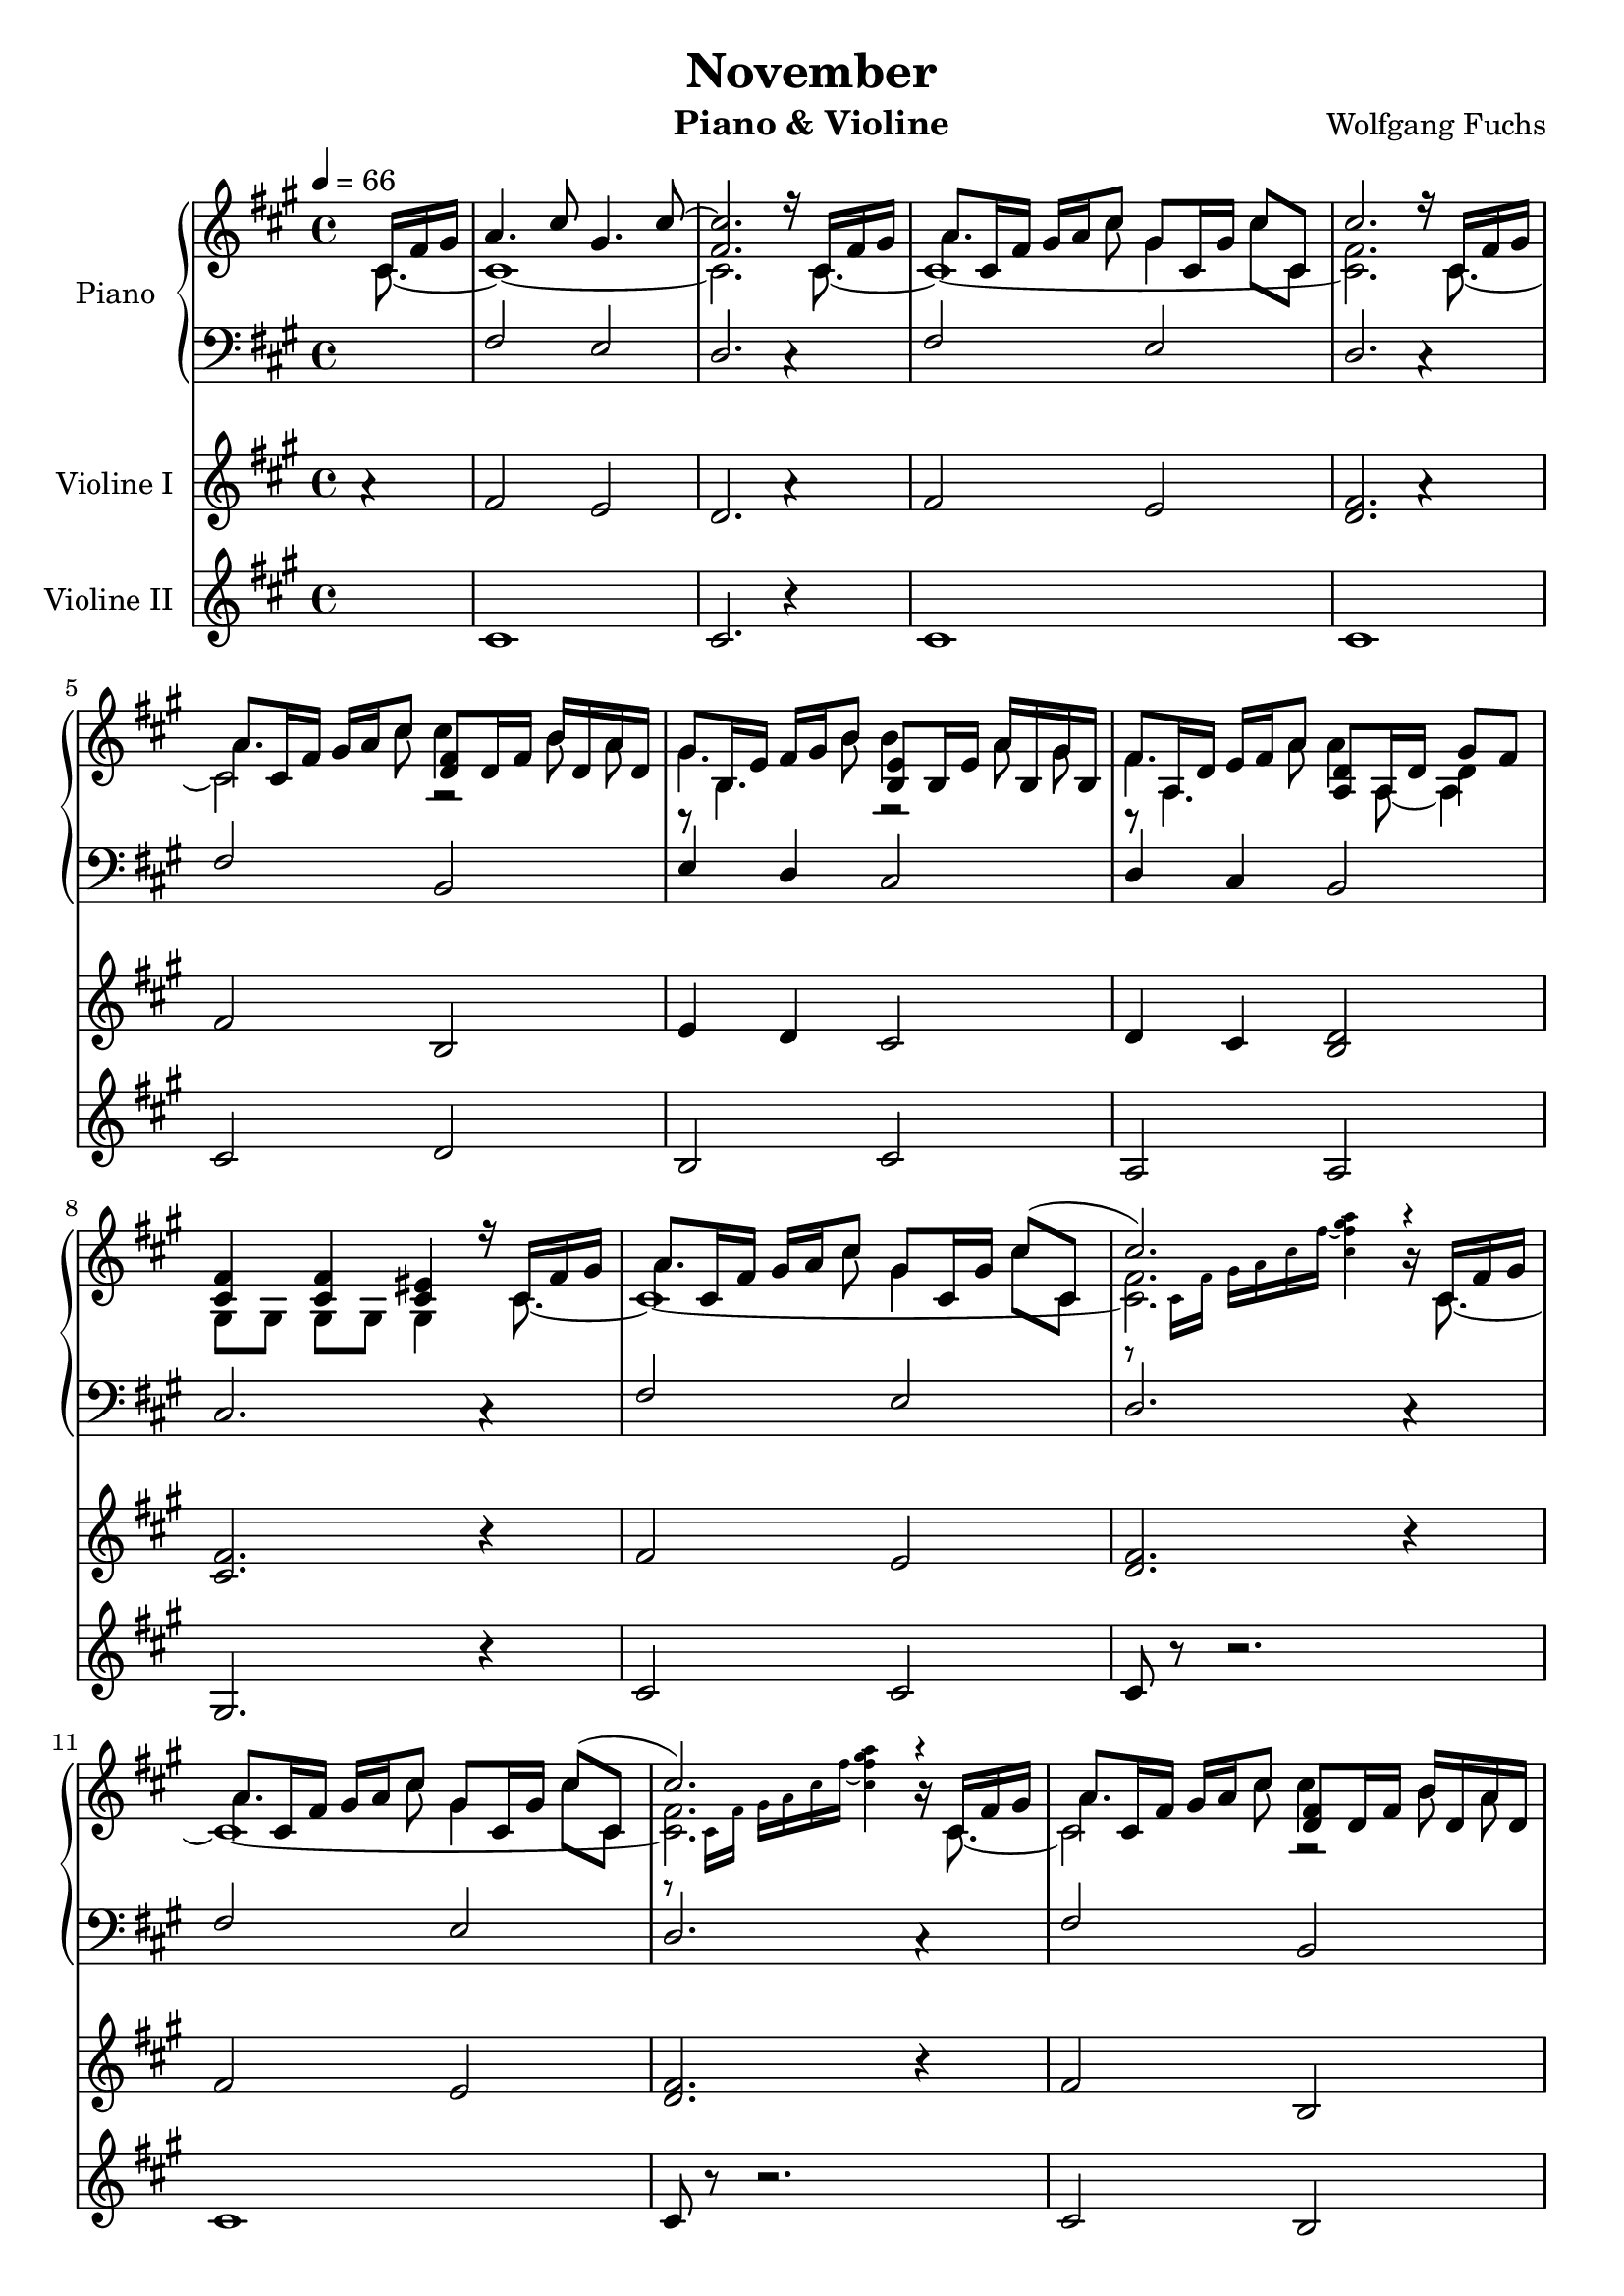 %#(set-default-paper-size "a4")
%#(set-global-staff-size 16)

\version "2.18.2"

\header {
  title = "November"
  composer = "Wolfgang Fuchs"
  instrument = "Piano & Violine"
}

globalSettings= {
  \key a \major
  \time 4/4
  \tempo 4=66
  \partial 4
  \mergeDifferentlyHeadedOn 
  \mergeDifferentlyDottedOn
}

violinVoiceI = \relative c' { 
  %\voiceOne  
    a'4\rest
  | fis2 e %1
  | d2. a'4\rest %2
  | fis2 e %3
  | <d fis>2. a'4\rest %4
  \break
  | fis2 b, %5
  | e4 d cis2 %6
  | d4 cis <b d>2 %7
  \break
  | <cis fis>2. r4 %8
  | fis2 e %9
  | <d fis>2. r4 %10
  \break
  | fis2 e %11
  | <d fis>2. r4 %12
  | fis2 b, %13
  \break
  | e4 d cis2 %14
  | d2 <b d>4 <b d>4 %15
  | a2 gis4 a8 b %16
  \break
  | <a cis>4 a <e' b>4 <e b>4 %17
  | fis2 e %18
  | d2 cis %19
  \break
  | a2 gis4 a8 b %20
  | <a cis>4 a4 <e' b>4 <e b>4 %21
  \break
  | fis2 f2 %22
  | fis!4 b4 cis2 %23
  | fis,2 e %24
  \break
  | <d fis>2. r4 %25
  | fis2 e %26
  \break
  | <d fis>2. r4 %27
  | fis2 b2 %28
  | e,4 d cis2 %29
  \break
  | d2 b %30
  | cis2 cis2 %31
  | fis2 e %32
  \break
  | <d fis>2. r4 %33
  | fis2 e %34
  \break
  | <d fis>2. r4 %35
  | fis2 <d fis>4 <d fis>4 %36
  | e4 d <b e>4 <b e>4 %37
  \break
  | d2 <b d>4 <b d>4 %38
  | <a d>4 <a d>4 gis4 a8 b %39
  \break
  | <a cis>4 a4 <e' b>4 <e b>4  %40
  | fis2 e %41
  | d2 cis %42
  \break
  | a2 <d e>4 <d e>4 %43
  | <a cis>4 a <e' b>4 <e b>4 %44
  \break
  | fis2 cis4 cis4 %45
  | \time 2/4 fis!4 d4 %46
  | \time 4/4 <b d fis gis>4 <b d fis gis>4 <b d fis gis>4 <b d fis gis>4  %47
  \break
  | <b cis eis gis>4 <b cis eis gis>4 <b cis eis gis>4 <b cis eis gis>4 %48
  | fis'2 e2 %49
  | <d fis>2. r4 %50
  \break
  | fis2 e %51
  | <d fis>2. r4 %52
  | fis2 e2 %53
  \break
  | <d fis>2. r4 %54
  | fis2.. cis8 %55
  | fis2. \fermata s4 %56
  | \bar "|."
}
violinVoiceII = \relative c' { 
  %\voiceTwo  
  s4     
  | cis1 %1  
  | cis2. r4 %2    
  | cis1 %3
  | cis1 %4
  \break
  | cis2 d2  %5
  | b2 cis2  %6
  | a2 a2  %7
  \break
  | gis2. r4 %8
  | cis2 cis2 %9
  | cis8 r8 r2. %10
  \break
  | cis1 %11
  | cis8 r8 r2. %12 
  | cis2 b2 %13        
  \break
  | b2 b2 %14
  | a2 g'2 %15
  | e2 e2 %16
  \break
  | a2 gis %17
  | d2 d2 %18
  | a2 b2 %19
  \break
  | b2 e2 %20
  | a2 gis %21
  \break
  | d2 cis %22
  | cis4 d4 b cis %23
  | cis1 %24
  \break
  | cis8 r8 r2. %25
  | cis1 %26
  \break
  | cis8 r8 r2. %27
  | cis2 <b d>2 %28
  | b2 b2 %29
  \break
  | a2 a2 %30
  | gis2 gis2 %31
  | cis1 %32
  \break
  | cis8 r8 r2. %33
  | cis1 %34
  \break
  | cis8 r8 r2. %35
  | cis2 b %36
  | b2 cis2 %37
  \break
  | a2 g2 %38
  | e2 e2 %39
  \break
  | a'2 gis %40
  | d2 cis2 %41
  | a2 b2 %42
  \break
  | b2 e2 %43
  | a2 gis %44
  \break
  | d2 eis %45
  | \bar "||" \time 2/4 cis4 b %46
  | \bar "||" \time 4/4 cis1 %47
  \break
  | cis2. cis4 %48
  | cis1 %49
  | cis1 %50
  \break
  | cis1 %51
  | cis8 r8 r2. %52
  | cis1 %53
  \break
  | cis8 r8 r2. %54
  | cis1 %55
  | cis2. s4 %56
  | \bar "|."   
}

pianoTrebleVoiceI = \relative c'' {
  \voiceOne
  s16 cis, fis gis
  | a4.cis8 gis4. cis8~ %1
  | <fis, cis'>2. r16 cis fis gis %2
  | a8 cis,16 fis gis a cis8 gis cis,16 gis' cis8 cis, %3
  | cis'2. r16 cis, fis gis %4
  \break
  | a8 cis,16 fis gis a cis8 <d, fis>8 d16 fis b16 d, a' d, %5
  | gis8 b,16 e fis gis b8 <b, e>8 b16 e a16 b, gis' b, %6
  | fis'8 a,16 d e fis a8 <a, d>8 a16 d gis8 fis %7
  \break
  | <cis fis>4 <cis fis> <cis eis> r16 cis fis gis %8
  | a8 cis,16 fis gis a cis8 gis cis,16 gis' cis8( cis,8 %9
  | cis'2.) b16\rest cis, fis gis  %10
  \break        
  | a8 cis,16 fis gis a cis8 gis cis,16 gis' cis8( cis,8 %11
  | cis'2.) b16\rest cis, fis gis %12
  | a8 cis,16 fis gis a cis8 <d, fis>8 d16 fis b d, a' d, %13
  \break
  | fis8 b,16 e fis gis b8 <b, e b'>8 b16 e a b, gis' b, %14
  | e8  a,16 d e fis a8 a b,16 g'~ g b, fis'8 %15
  | <a, d fis>8  a16 d <a d fis>8 a <d e> gis,16 <d' e>~ <d e>8 e %16
  \break        
  | e8 a16( b cis d e8) e8 e,16 b' gis'( a b8) %17
  | <d,, a' d>8 d16 a' d( e d8) <cis, gis' cis>8 cis16 gis' cis( b a gis %18
  | <e fis>8) a,16 d fis gis a8 <b, e a> b16 e a( b a8) %19
  \break
  | <a, d fis>8 a16 d fis( gis fis8) <d e> gis,16 <d' e>~ <d e>8 <d e> %20
  | e8 a16( b cis d e8) e8 e,16 b' gis'( a b8) %21
  \break
  | <d,, a' d>8 d16 a' d( e d8) gis,8. fis16 ~ fis8 eis %22
  | <gis a>4 <fis a>4 <fis gis>4 <cis eis gis>16 cis fis gis %23
  | a8 cis,16 fis gis a cis8 gis cis,16 gis' cis8( cis, %24
  \break
  | cis'2.) a'16\rest cis,, fis gis %25
  | a8 cis,16 fis gis a cis8 gis cis,16 gis' cis8( cis, %26
  \break
  | cis'2.) a'16\rest cis,, fis gis %27
  | a8 cis,16 fis gis a cis8 <d, fis> d16 fis b d, a' d, %28
  | fis8 b,16 e fis gis b8 <b, e> b16 e a b, gis' b, %29
  \break
  | e8 a,16 d e fis a8 <a, d>8 a16 d gis8 fis %30
  | <gis, cis fis>8 gis16 cis <gis cis fis>8 gis <gis cis eis>8 gis16 <gis cis fis>~ <gis cis fis> cis fis gis %31
  | a8 cis,16 fis gis a cis8 gis8 cis,16 gis' cis8( cis, %32
  \break
  | cis'2.) a'16\rest cis,, fis gis %33
  | a8 cis,16 fis gis a cis8 gis cis,16 gis' cis8( cis, %34
  \break
  | cis'2.) a'16\rest cis,, fis gis %35
  | a8 cis,16 fis gis a cis8 cis d,16 b'~ b d, a'8 %36
  | <fis gis>8 b,16 e fis gis b8 b b,16 a'~ a b, gis'8 %37        
  \break
  | <e fis>8 a,16 d e fis a8 a8 b,16 g'~ g b, fis'8 %38        
  | \autoBeamOff fis8[ a,] fis'8[ a,] \autoBeamOn <d e>8 gis,16 <d' e>~ <d e> a <d e>8 %39                
  \break
  | e8 a16( b cis d e8) e8 e,16 b' gis'( a b8) %40
  | <d,, a' d>8 d16 a' d( e d8) <cis, gis' cis>8 cis16 gis' cis( b a gis %41
  | <e fis>8) a,16 d fis gis a8 <b, e a> b16 e a( b a8) %42
  \break
  | <a, d fis>8 a16 d fis( gis fis8) <d e>16 gis, e' <d e> a e' e8 %43
  | e8 a16( b cis d e8) e e,16b' gis'16( a b8) %44
  \break
  | <d,, a' d>8 d16 a' d( e d8) gis,8. fis16~ fis8 eis %45
  | \bar "||" \time 2/4 <gis a>4 <fis a> %46
  | \bar "||" \time 4/4 <b, d fis gis>8 b'16 <b d fis gis>~ <b d fis gis> b, <b d fis gis>8 b'16 <b d fis gis>8 b,16 <b d fis gis> b' <b d fis gis>8 %47
  \break
  | <b, cis eis gis>8 b'16 <b cis eis gis>~ <b cis eis gis> b, <b cis eis gis>8 b'16 <b cis eis gis>8 b,16 <b cis eis gis> cis fis gis %48
  | a8 cis,16 fis gis a cis8 gis cis,16 gis' cis8( cis,8 %49
  | cis'2.) b16\rest cis, fis gis  %50
  \break
  | a8 cis,16 fis gis a cis8 gis cis,16 gis' cis8( cis,8 %51
  | cis'2.) a'16\rest cis,, fis gis  %52
  | a8 cis,16 fis gis a cis8 gis cis,16 gis' cis8( cis,8 %53
  \break
  | cis'2.) b16\rest cis, fis gis  %54
  | a16 \clef bass cis,,( fis gis a) (cis \clef treble fis gis a) cis( fis gis a,) cis( fis gis %55
  | <cis, fis gis a>2.) \fermata s4 %56 
  | \bar "|."  
}
pianoTrebleVoiceII = \relative c'' {
  \voiceTwo
    s4 
  | s1 %1
  | s1 %2
  | a4. cis8 gis4 cis8 cis, %3
  | s1 %4
  \break
  \autoBeamOff
  | a'4. cis8 cis4 b8 a %5
  | gis4. b8 b4 a8 gis %6
  | fis4. a8 a4 d,4 %7
  \autoBeamOn
  \break
  | s1 %8
  | a'4. cis8 gis4 cis8 cis, %9
  \set fontSize = #-4.0
  | r8 cis16 fis gis a cis fis ~<cis fis gis a>4 a'4\rest %10        
  \unset fontSize
  \break
  | a,4. cis8 gis4 cis8 cis, %11
  \set fontSize = #-4.0
  | r8 cis16 fis gis a cis fis ~<cis fis gis a>4 a'4\rest %12
  \unset fontSize 
  \autoBeamOff
  | a,4. cis8 cis4 b8 a8 %13
  \autoBeamOn
  \break
  | gis4. b8 s4 \autoBeamOff a8 gis \autoBeamOn %14
  | fis4. a8 s2 %15    
  | s1 %16
  \break
  | s1 %17
  | s1 %18 
  | s1 %19
  \break
  | s1 %20
  | s1 %21
  \break
  | s1 %22
  | s1 %23
  | a4. cis8 gis4 cis8 cis, %24
  \break
  \set fontSize = #-4.0
  | r8 cis16 fis gis a cis fis \tuplet 3/2 { gis[ a gis] } \tuplet 3/2 { fis[ cis a] } \tuplet 3/2 { gis[ fis] e,16\rest } e8\rest %25
  \unset fontSize
  | a'4. cis8 gis4 cis8 cis, %26
  \break
  \set fontSize = #-4.0
  | r8 cis16 fis gis a cis fis \tuplet 3/2 { gis[ a gis] } \tuplet 3/2 { fis[ cis a] } \tuplet 3/2 { gis[ fis] e,16\rest } e8\rest %27
  \unset fontSize
  \autoBeamOff
  | a'4. cis8 cis4 b8 a8 %28
  | gis4. b8 b4 a8 gis8 %29
  \autoBeamOn
  \break
  | fis4. a8 a4 s4 %30
  | s1 %31
  | a4. cis8 gis4 cis8 cis, %32
  \break
  \set fontSize = #-4.0
  | r8 cis16 fis gis a cis fis \tuplet 3/2 { gis[ a gis] } \tuplet 3/2 { fis[ cis a] } \tuplet 3/2 { gis[ fis] e,16\rest } e8\rest %33
  \unset fontSize
  | a'4. cis8 gis4 cis8 cis, %34
  \break
  \set fontSize = #-4.0
  | r8 cis16 fis gis a cis fis \tuplet 3/2 { gis[ a gis] } \tuplet 3/2 { fis[ cis a] } \tuplet 3/2 { gis[ fis] e,16\rest } e8\rest %35
  \unset fontSize
  | a'4. cis8 s2 %36
  | s1 %37
  \break
  | s1 %38
  | s1 %39
  \break
  | s1 %40
  | s1 %41
  | s1 %42
  \break
  | s1 %43
  | s1 %44
  \break
  | s1 %45
  | \bar "||" \time 2/4 s2 %46
  | \bar "||" \time 4/4 s1 %47
  \break
  | s1 %48
  | a4. cis8 gis4 cis8 cis,8 %49
  \set fontSize = #-4.0
  | r8 cis16 fis gis a cis fis <fis gis a> cis <fis, gis a> cis <fis, gis a> b,8.\rest %50        
  \unset fontSize
  \break
  | a''4. cis8 gis4 cis8 cis, %51
  \set fontSize = #-4.0
  | r8 cis16 fis gis a cis fis \tuplet 3/2 { gis[ a gis] } \tuplet 3/2 { fis[ cis a] } \tuplet 3/2 { gis[ fis] e,16\rest } e8\rest %52
  \unset fontSize
  | a'4. cis8 gis4 cis8 cis, %53
  \break
  \set fontSize = #-4.0
  | r8 cis16 fis gis a cis fis ~<cis fis gis a>4 a'4\rest %54
  \unset fontSize   
  | s1 %55
  | s1 %56
  | \bar "|." 
}

pianoTrebleVoiceIII = \relative c' {      
  \voiceFour
    s16 cis8.~     
  | cis1~ %1  
  | cis2. s16 cis8.~ %2    
  | cis1~ %3
  | <cis fis>2. s16 cis8.~ %4
  \break
  | cis2 r2  %5
  | r8 b4. r2  %6
  | r8 a4. s8 a8 ~a4  %7
  \break
  \autoBeamOff
  | gis8[ gis] gis[ gis] gis4 s16 cis8.~ %8
  \autoBeamOn
  | cis1~ %9
  | <cis fis>2. s16 cis8.~ %10
  \break
  | cis1~ %11
  | <cis fis>2. s16 cis8.~ %12
  \autoBeamOff
  | cis2 r2 %13        
  \autoBeamOn
  \break
  | r8 b4. r2 %14
  | r8 a4. <b d>8 b16 <b d>~ <b d> b <b d>8 %15
  | s2 gis8 gis16 a~ a8 <b d> %16
  \break
  | <a cis>4 a' <e b'>8 e16 b' e fis gis8 %17
  | d,2 d2 %18
  | r8 a4. b2 %19
  \break
  | a2 gis8 gis16 a16~ a8 b8 %20
  | <a cis>4 a'4 <e b'>8 e16 b' e fis gis8 %21
  \break
  | d,2 <cis cis'>8 cis16 <cis cis'>~ <cis cis'> cis <cis cis'>8 %22
  | cis8[ cis] d[ d] <b d> b b16 cis8. ~ %23
  | cis1~ %24
  \break
  | <cis fis>2. s16 cis8.~ %25
  | cis1~ %26
  \break
  | <cis fis>2. s16 cis8.~ %27
  | cis2 r2 %28
  | r8 b4. r2 %29
  \break
  | r8 a4. s8 a8~ <a d>4 %30
  | gis8[ gis] gis[ gis] gis gis16 gis~ gis16 cis8.~ %31
  | cis1~ %32
  \break
  | <cis fis>2. s16 cis8.~ %33
  | cis1~ %34
  \break
  | <cis fis>2. s16 cis8.~  %35
  | cis2 <d fis>8 d16 <d fis>~ <d fis> d <d fis>8 %36
  | r8 b4.<b e>8 b16 <b e>~ <b e> b16 <b e>8  %37
  \break
  | r8  a4. <b d>8 b16 <b d>~ <b d> b <b d>8 %38
  | \autoBeamOff <a d>8[ a] <a d>[ a] \autoBeamOn gis gis16 a~ a a b8 %39
  \break
  | <a cis>4 a'4 <e b'>8 e16 b' e fis gis8 %40
  | d,2 cis2 %41
  | r8 a4. b2 %42
  \break
  | a2 gis16 gis d' a a d <b d>8 %43
  | <a cis>4 a' <e b'>8 e16 b' e fis gis8 %44
  \break
  | d,2 <cis cis'>8 cis16 <cis cis'>~ <cis cis'>~ cis <cis cis'>8 %45
  | \bar "||" \time 2/4 cis8 cis d d %46
  | \bar "||" \time 4/4 s1 %47
  \break
  | s2. r16 cis8.~ %48
  | cis1~ %49
  | <cis fis>2. s16 cis8.~ %50
  \break
  | cis1~ %51
  | <cis fis>2. s16 cis8.~ %52
  | cis1~ %53
  \break
  | <cis fis>2. s16 cis8.~ %54
  | cis1~ %55
  | cis2. s4 %56
  | \bar "|."   
}

pianoBassVoiceI = \relative c { 
  \voiceOne 
    s4
  | fis2 e %1
  | d2. c4\rest %2
  | fis2 e %3
  | d2. c4\rest %4
  \break
  | fis2 b, %5
  | e4 d cis2 %6
  | d4 cis b2 %7
  \break
  | cis2. c4\rest %8
  | fis2 e %9
  | d2. c4\rest %10
  \break
  | fis2 e %11
  | d2. c4\rest %12
  | fis2 b, %13
  \break
  | e4 d cis2 %14
  | d4~ d16 cis b a g2 %15
  | e'4.~ e16 e ~ e2~ %16
  \break
  | e4  a8. a16 gis4 gis8. gis16 %17
  | fis4 fis8. fis16 e4 e8. e16 %18
  | d4 d8. d16 cis4 cis8. cis16  %19
  \break
  | b4 b8. b16 e,8. fis16~ fis8 gis %20
  | r4 a'8. a16 gis4 gis8. gis16 %21
  \break
  | fis 4 fis8. fis16 eis8. dis16~ dis8 cis8 %22
  | fis8. fis16 b,8. b16 cis8. cis16 cis8 cis %23
  | fis4. fis8 e4. e8 %24
  \break
  | d2. c4\rest %25
  | fis4. fis8 e4. e8 %26
  \break
  | d2. c4\rest %27
  | fis4. fis8 b,4. b8 %28
  | e4 d cis4. cis8 %29
  \break
  | d4 cis b4. b8 %30
  | cis4~ cis8. cis16 cis8. dis16~ dis8 eis %31
  | fis4. fis8 e4. e8 %32
  \break
  | d2. c4\rest %33
  | fis4. fis8 e4. e8 %34
  \break
  | d2. c4\rest %35
  | fis4.. fis16 b,4 b8. b16 %36
  | e4 d8. d16 cis4 cis8. cis16 %37
  \break
  | d4~ d16 cis b a g4 g8. g16 %38
  | e'8. e16~ e8. e16 e2~ %39
  \break
  | e4 a8. a16 gis4 gis8. gis16 %40
  | fis4 fis8. fis16 e4 e8. e16 %41
  | d4 d8. d16 cis4 cis8. cis16 %42
  \break
  | b4 b8. b16 e,8. fis16~ fis8 gis %43
  | r4 a'8. a16 gis4 gis8. gis16 %44
  \break
  | fis4 fis8. fis16 eis8. dis16 dis8 cis %45
  | \time 2/4 fis8. fis16 b,8. b16 %46
  | \time 4/4 cis4 cis4 cis4 cis8. gis16 %47
  \break
  \autoBeamOff
  | cis4 cis cis8[ cis] cis[ cis] %48
  \autoBeamOn
  | \ottava #1 fis4. fis8 e4. e8 %49
  | d2. \ottava #0 c4\rest %50
  \break
  | fis4. fis8 e4. e8 %51
  | d2. c4\rest %52
  | fis4. fis8 e4. e8 %53
  \break
  | d2. c4\rest %54
  | fis,1~ %55
  | fis2. s4 %56
  | \bar "|."
}
pianoBassVoiceII = \relative c { 
  \voiceTwo
    s4
  | s1 %1
  | s1 %2
  | s1 %3
  | s1 %4
  \break
  | s1 %5
  | s1 %6
  | s1 %7
  \break
  | s1 %8
  | s1 %9
  | s1 %10
  \break
  | s1 %11
  | s1 %12
  | s1 %13
  \break
  | s1 %14
  | s1 %15
  | e,2 e8. fis16 ~ fis8 gis %16
  \break
  | a2 gis %17
  | fis2 e %18
  | d2 cis %19
  \break
  | b2 e8.fis16~ fis8 gis %20
  | a2 gis %21
  \break
  | fis2 eis8. dis16~ dis8 cis %22
  | fis4 b8. b16 cis,2 %23
  | fis2 e %24
  \break
  | d2. s4 %25
  | fis2 e %26
  \break
  | d2. s4 %27
  | fis2 b4. b8 %28
  | e,4 d cis2 %29
  \break
  | d2 b %30
  | cis2 c8. dis16 ~ dis8 eis8 %31
  | fis2 e %32
  \break
  | d2. s4 %33
  | fis2 e %34
  \break
  | d2. s4 %35
  | fis2 b4 b8.b16 %36
  | e,4 d cis2 %37
  \break
  | d4~ d16 cis b a g2 %38
  | e'2 e8. fis16 ~ fis8 gis %39
  \break
  | a2 gis %40
  | fis2 e %41
  | d2 cis %42
  \break
  | b2 e8.fis16~ fis8 gis %43
  | a2 g %44
  \break
  | fis2 eis8. dis16~ dis8 cis %45
  | \time 2/4 fis4 b8. b16 %46
  | \time 4/4 cis,1 %47
  \break
  | cis2. cis8 cis %48
  | \ottava #1 fis'4. fis8 e4. e8  %49
  | d2. \ottava #0 s4 %50
  \break
  | fis,2 e %51
  | d2. s4 %52
  | s1 %53
  \break
  | s1 %54
  | fis,2.. cis'8 %55
  | fis,2. \fermata s4 %56
  | \bar "|."
}

violinI = \new Voice {
  \globalSettings
  \clef treble
  \violinVoiceI 
}

violinII = \new Voice {
  \globalSettings
  \clef treble
  \violinVoiceII
}

pianoTreble = \new Voice {
  \globalSettings
  \clef treble  
  << \pianoTrebleVoiceI \\ \pianoTrebleVoiceII \\ \pianoTrebleVoiceIII  >>
}

pianoBass = \new Voice {
  \globalSettings
  \clef bass  
  << \pianoBassVoiceI \\ \pianoBassVoiceII >>
}

%\paper {
%  indent = 0
%}

\score {  
<<    
    \new PianoStaff \with { instrumentName = "Piano" } 
    {     
      << \new Staff { \pianoTreble }
         \new Staff { \pianoBass } 
      >>     
    }
    \new Staff \with { instrumentName = "Violine I" } { \violinI } 
    \new Staff \with { instrumentName = "Violine II" } { \violinII }
    
>>
}
